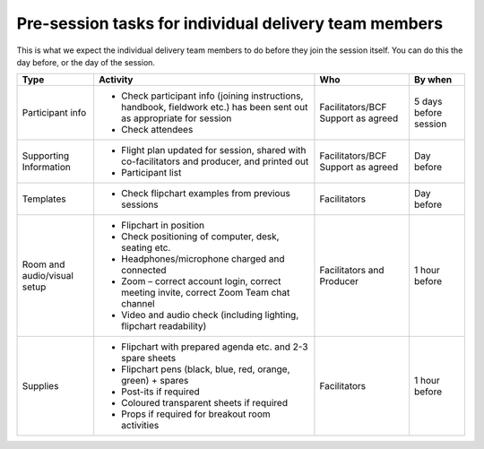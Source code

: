 ------------------------------------------------------
Pre-session tasks for individual delivery team members
------------------------------------------------------

This is what we expect the individual delivery team members to do 
before they join the session itself. You can do this the day before,
or the day of the session.

.. list-table::
   :header-rows: 1
   :widths: auto

   * - Type
     - Activity
     - Who
     - By when
   * - Participant info
     - * Check participant info (joining instructions, handbook,
         fieldwork etc.) has been sent out as appropriate for session
       * Check attendees
     - Facilitators/BCF Support
       as agreed
     - 5 days before session
   * - Supporting Information
     - * Flight plan updated for session, shared with co-facilitators
         and producer, and printed out
       * Participant list
     - Facilitators/BCF Support
       as agreed
     - Day before
   * - Templates
     - * Check flipchart examples from previous sessions
     - Facilitators
     - Day before
   * - Room and audio/visual setup
     - * Flipchart in position
       * Check positioning of computer, desk, seating etc.
       * Headphones/microphone charged and connected
       * Zoom – correct account login, correct meeting invite,
         correct Zoom Team chat channel
       * Video and audio check (including lighting, flipchart
         readability)
     - Facilitators and Producer
     - 1 hour before
   * - Supplies
     - * Flipchart with prepared agenda etc. and 2-3 spare sheets
       * Flipchart pens (black, blue, red, orange, green) + spares
       * Post-its if required
       * Coloured transparent sheets if required
       * Props if required for breakout room activities
     - Facilitators
     - 1 hour before
